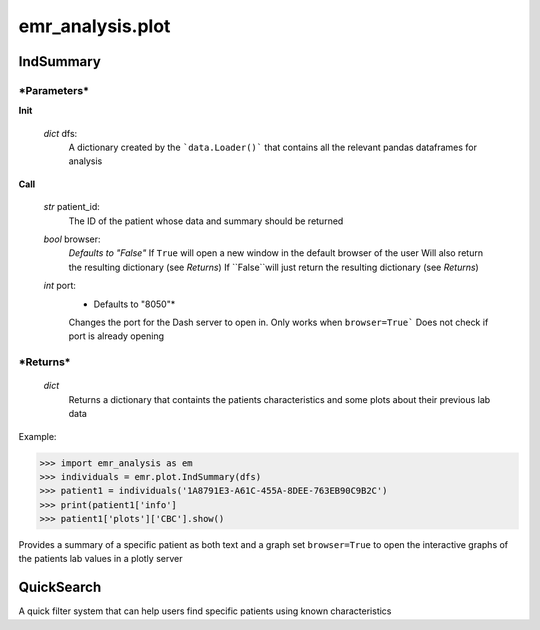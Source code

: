 emr_analysis.plot
=================

.. _IndSummary:

IndSummary
----------

***Parameters***
~~~~~~~~~~~~~~~~
**Init**

    *dict* dfs:
        A dictionary created by the ```data.Loader()``` that contains all the relevant pandas dataframes for analysis

**Call**

    *str* patient_id:
        The ID of the patient whose data and summary should be returned

    *bool* browser:
        *Defaults to "False"*
        If ``True`` will open a new window in the default browser of the user
        Will also return the resulting dictionary (see *Returns*)
        If ``False``will just return the resulting dictionary (see *Returns*)

    *int* port:
        * Defaults to "8050"*
        Changes the port for the Dash server to open in. Only works when ``browser=True```
        Does not check if port is already opening


***Returns***
~~~~~~~~~~~~~
    *dict*
        Returns a dictionary that containts the patients characteristics and some plots about their previous lab data

Example:

.. code-block:: console

>>> import emr_analysis as em
>>> individuals = emr.plot.IndSummary(dfs)
>>> patient1 = individuals('1A8791E3-A61C-455A-8DEE-763EB90C9B2C')
>>> print(patient1['info']
>>> patient1['plots']['CBC'].show()

Provides a summary of a specific patient as both text and a graph
set ``browser=True`` to open the interactive graphs of the patients lab values in a plotly server

.. _QuickSearch:

QuickSearch
-----------

A quick filter system that can help users find specific patients using known characteristics